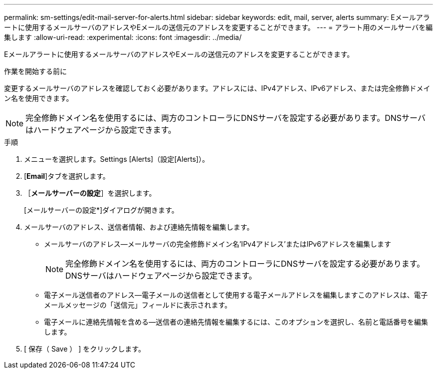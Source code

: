 ---
permalink: sm-settings/edit-mail-server-for-alerts.html 
sidebar: sidebar 
keywords: edit, mail, server, alerts 
summary: Eメールアラートに使用するメールサーバのアドレスやEメールの送信元のアドレスを変更することができます。 
---
= アラート用のメールサーバを編集します
:allow-uri-read: 
:experimental: 
:icons: font
:imagesdir: ../media/


[role="lead"]
Eメールアラートに使用するメールサーバのアドレスやEメールの送信元のアドレスを変更することができます。

.作業を開始する前に
変更するメールサーバのアドレスを確認しておく必要があります。アドレスには、IPv4アドレス、IPv6アドレス、または完全修飾ドメイン名を使用できます。

[NOTE]
====
完全修飾ドメイン名を使用するには、両方のコントローラにDNSサーバを設定する必要があります。DNSサーバはハードウェアページから設定できます。

====
.手順
. メニューを選択します。Settings [Alerts]（設定[Alerts]）。
. [*Email*]タブを選択します。
. ［*メールサーバーの設定*］を選択します。
+
[メールサーバーの設定*]ダイアログが開きます。

. メールサーバのアドレス、送信者情報、および連絡先情報を編集します。
+
** メールサーバのアドレス--メールサーバの完全修飾ドメイン名'IPv4アドレス'またはIPv6アドレスを編集します
+
[NOTE]
====
完全修飾ドメイン名を使用するには、両方のコントローラにDNSサーバを設定する必要があります。DNSサーバはハードウェアページから設定できます。

====
** 電子メール送信者のアドレス--電子メールの送信者として使用する電子メールアドレスを編集しますこのアドレスは、電子メールメッセージの「送信元」フィールドに表示されます。
** 電子メールに連絡先情報を含める--送信者の連絡先情報を編集するには、このオプションを選択し、名前と電話番号を編集します。


. [ 保存（ Save ） ] をクリックします。

